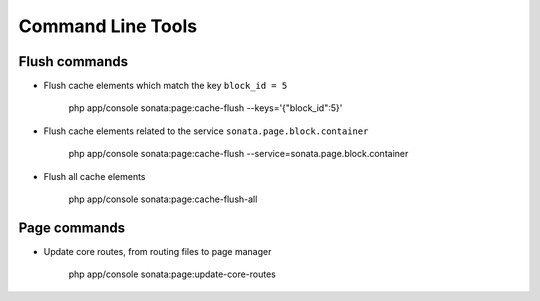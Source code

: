Command Line Tools
==================

Flush commands
--------------

- Flush cache elements which match the key ``block_id = 5``

    php app/console sonata:page:cache-flush --keys='{"block_id":5}'

- Flush cache elements related to the service ``sonata.page.block.container``

    php app/console sonata:page:cache-flush --service=sonata.page.block.container

- Flush all cache elements

    php app/console sonata:page:cache-flush-all

Page commands
-------------

- Update core routes, from routing files to page manager

    php app/console sonata:page:update-core-routes